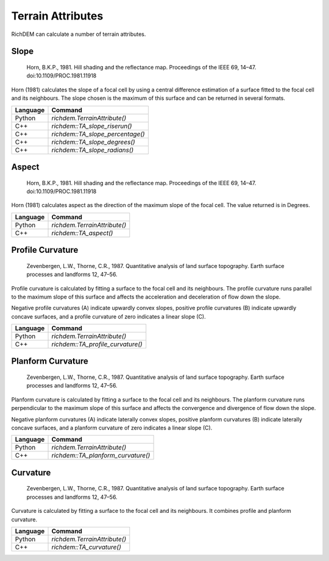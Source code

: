 Terrain Attributes
======================================

RichDEM can calculate a number of terrain attributes.

.. todo:: TA_SPI TA_CTI

Slope
--------------------------------------

    Horn, B.K.P., 1981. Hill shading and the reflectance map. Proceedings of the IEEE 69, 14–47. doi:10.1109/PROC.1981.11918

Horn (1981) calculates the slope of a focal cell by using a central difference
estimation of a surface fitted to the focal cell and its neighbours. The slope
chosen is the maximum of this surface and can be returned in several formats.

.. plot::
    :width: 800pt
    :include-source:
    :context: reset

    import richdem as rd
    import numpy as np
    
    beau  = rd.rdarray(np.load('imgs/beauford.npz')['beauford'], no_data=-9999)
    slope = rd.TerrainAttribute(beau, attrib='slope_riserun')
    rd.rdShow(slope, axes=False, cmap='jet', figsize=(8,5.5))

================= ==============================
Language          Command
================= ==============================
Python            `richdem.TerrainAttribute()`
C++               `richdem::TA_slope_riserun()`
C++               `richdem::TA_slope_percentage()`
C++               `richdem::TA_slope_degrees()`
C++               `richdem::TA_slope_radians()`
================= ==============================



Aspect
--------------------------------------

    Horn, B.K.P., 1981. Hill shading and the reflectance map. Proceedings of the IEEE 69, 14–47. doi:10.1109/PROC.1981.11918

Horn (1981) calculates aspect as the direction of the maximum slope of the focal
cell. The value returned is in Degrees.

.. plot::
    :width: 800pt
    :include-source:
    :context: close-figs

    aspect = rd.TerrainAttribute(beau, attrib='aspect')
    rd.rdShow(aspect, axes=False, cmap='jet', figsize=(8,5.5))

================= ==============================
Language          Command
================= ==============================
Python            `richdem.TerrainAttribute()`
C++               `richdem::TA_aspect()`
================= ==============================






Profile Curvature
--------------------------------------

    Zevenbergen, L.W., Thorne, C.R., 1987. Quantitative analysis of land surface topography. Earth surface processes and landforms 12, 47–56.

Profile curvature is calculated by fitting a surface to the focal cell and its
neighbours. The profile curvature runs parallel to the maximum slope of this
surface and affects the acceleration and deceleration of flow down the slope.

Negative profile curvatures (A) indicate upwardly convex slopes, positive
profile curvatures (B) indicate upwardly concave surfaces, and a profile
curvature of zero indicates a linear slope (C).

.. image:: imgs/ta_profile_curvature.png
   :alt: Image drawn from ArcGIS documentation.

.. plot::
    :width: 800pt
    :include-source:
    :context: close-figs

    profile_curvature = rd.TerrainAttribute(beau, attrib='profile_curvature')
    rd.rdShow(profile_curvature, axes=False, cmap='jet', figsize=(8,5.5))

================= ==============================
Language          Command
================= ==============================
Python            `richdem.TerrainAttribute()`
C++               `richdem::TA_profile_curvature()`
================= ==============================



Planform Curvature
--------------------------------------

    Zevenbergen, L.W., Thorne, C.R., 1987. Quantitative analysis of land surface topography. Earth surface processes and landforms 12, 47–56.

Planform curvature is calculated by fitting a surface to the focal cell and its
neighbours. The planform curvature runs perpendicular to the maximum slope of
this surface and affects the convergence and divergence of flow down the slope.

Negative planform curvatures (A) indicate laterally convex slopes, positive
planform curvatures (B) indicate laterally concave surfaces, and a planform
curvature of zero indicates a linear slope (C).

.. image:: imgs/ta_planform_curvature.png
   :alt: Image drawn from ArcGIS documentation.

.. plot::
    :width: 800pt
    :include-source:
    :context: close-figs

    planform_curvature = rd.TerrainAttribute(beau, attrib='planform_curvature')
    rd.rdShow(planform_curvature, axes=False, cmap='jet', figsize=(8,5.5))

================= ==============================
Language          Command
================= ==============================
Python            `richdem.TerrainAttribute()`
C++               `richdem::TA_planform_curvature()`
================= ==============================



Curvature
--------------------------------------

    Zevenbergen, L.W., Thorne, C.R., 1987. Quantitative analysis of land surface topography. Earth surface processes and landforms 12, 47–56.

Curvature is calculated by fitting a surface to the focal cell and its
neighbours. It combines profile and planform curvature.

.. image:: imgs/ta_standard_curvature.png
   :alt: Image drawn from ArcGIS documentation.

.. plot::
    :width: 800pt
    :include-source:
    :context: close-figs

    curvature = rd.TerrainAttribute(beau, attrib='curvature')
    rd.rdShow(curvature, axes=False, cmap='jet', figsize=(8,5.5))

================= ==============================
Language          Command
================= ==============================
Python            `richdem.TerrainAttribute()`
C++               `richdem::TA_curvature()`
================= ==============================



.. todo:: In the following diagram, the columns show the planform curves and the rows show the profile curve. The planform columns are positive, negative, and 0—going from left to right. The profiles curves are negative, positive, and 0—going from top to bottom.